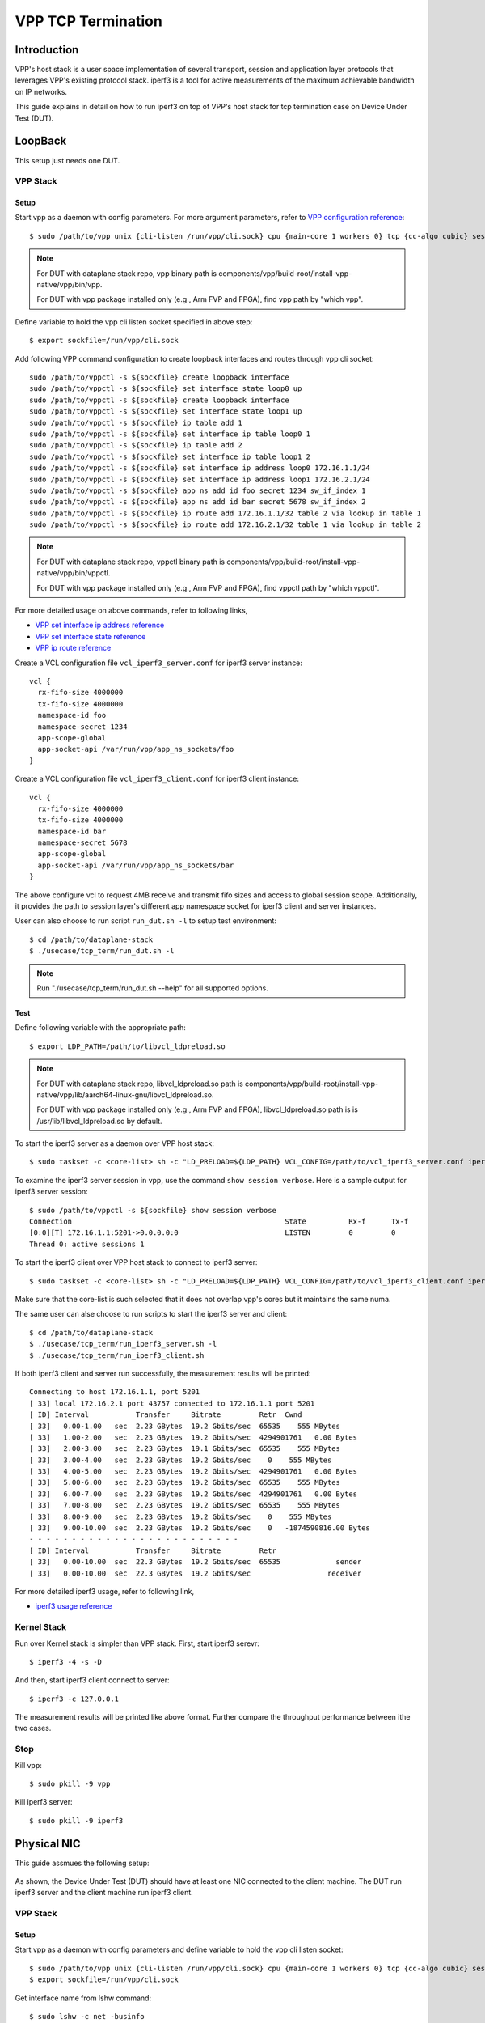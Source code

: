 ..
  # Copyright (c) 2022, Arm Limited.
  #
  # SPDX-License-Identifier: Apache-2.0

###################
VPP TCP Termination
###################

************
Introduction
************

VPP's host stack is a user space implementation of several transport,
session and application layer protocols that leverages VPP's existing protocol stack.
iperf3 is a tool for active measurements of the maximum achievable bandwidth on IP networks.

This guide explains in detail on how to run iperf3 on top of VPP's host stack
for tcp termination case on Device Under Test (DUT).

********
LoopBack
********

This setup just needs one DUT.

VPP Stack
^^^^^^^^^

Setup
~~~~~

Start vpp as a daemon with config parameters. For more argument parameters,
refer to `VPP configuration reference`_::

        $ sudo /path/to/vpp unix {cli-listen /run/vpp/cli.sock} cpu {main-core 1 workers 0} tcp {cc-algo cubic} session {enable use-app-socket-api}

.. note::
        For DUT with dataplane stack repo, vpp binary path is components/vpp/build-root/install-vpp-native/vpp/bin/vpp.

        For DUT with vpp package installed only (e.g., Arm FVP and FPGA), find vpp path by "which vpp".

Define variable to hold the vpp cli listen socket specified in above step::

        $ export sockfile=/run/vpp/cli.sock

Add following VPP command configuration to create loopback interfaces and
routes through vpp cli socket::

        sudo /path/to/vppctl -s ${sockfile} create loopback interface
        sudo /path/to/vppctl -s ${sockfile} set interface state loop0 up
        sudo /path/to/vppctl -s ${sockfile} create loopback interface
        sudo /path/to/vppctl -s ${sockfile} set interface state loop1 up
        sudo /path/to/vppctl -s ${sockfile} ip table add 1
        sudo /path/to/vppctl -s ${sockfile} set interface ip table loop0 1
        sudo /path/to/vppctl -s ${sockfile} ip table add 2
        sudo /path/to/vppctl -s ${sockfile} set interface ip table loop1 2
        sudo /path/to/vppctl -s ${sockfile} set interface ip address loop0 172.16.1.1/24
        sudo /path/to/vppctl -s ${sockfile} set interface ip address loop1 172.16.2.1/24
        sudo /path/to/vppctl -s ${sockfile} app ns add id foo secret 1234 sw_if_index 1
        sudo /path/to/vppctl -s ${sockfile} app ns add id bar secret 5678 sw_if_index 2
        sudo /path/to/vppctl -s ${sockfile} ip route add 172.16.1.1/32 table 2 via lookup in table 1
        sudo /path/to/vppctl -s ${sockfile} ip route add 172.16.2.1/32 table 1 via lookup in table 2

.. note::
        For DUT with dataplane stack repo, vppctl binary path is components/vpp/build-root/install-vpp-native/vpp/bin/vppctl.

        For DUT with vpp package installed only (e.g., Arm FVP and FPGA), find vppctl path by "which vppctl".

For more detailed usage on above commands, refer to following links,

- `VPP set interface ip address reference`_
- `VPP set interface state reference`_
- `VPP ip route reference`_

Create a VCL configuration file ``vcl_iperf3_server.conf`` for iperf3 server instance::

        vcl {
          rx-fifo-size 4000000
          tx-fifo-size 4000000
          namespace-id foo
          namespace-secret 1234
          app-scope-global
          app-socket-api /var/run/vpp/app_ns_sockets/foo
        }

Create a VCL configuration file ``vcl_iperf3_client.conf`` for iperf3 client instance::

        vcl {
          rx-fifo-size 4000000
          tx-fifo-size 4000000
          namespace-id bar
          namespace-secret 5678
          app-scope-global
          app-socket-api /var/run/vpp/app_ns_sockets/bar
        }

The above configure vcl to request 4MB receive and transmit fifo sizes and access to global session scope.
Additionally, it provides the path to session layer's different app namespace socket for iperf3 client and server instances.

User can also choose to run script ``run_dut.sh -l`` to setup test environment::

        $ cd /path/to/dataplane-stack
        $ ./usecase/tcp_term/run_dut.sh -l

.. note::

        Run "./usecase/tcp_term/run_dut.sh --help" for all supported options.

Test
~~~~

Define following variable with the appropriate path::

        $ export LDP_PATH=/path/to/libvcl_ldpreload.so

.. note::
        For DUT with dataplane stack repo, libvcl_ldpreload.so path is components/vpp/build-root/install-vpp-native/vpp/lib/aarch64-linux-gnu/libvcl_ldpreload.so. 

        For DUT with vpp package installed only (e.g., Arm FVP and FPGA), libvcl_ldpreload.so path is is /usr/lib/libvcl_ldpreload.so by default.

To start the iperf3 server as a daemon over VPP host stack::

        $ sudo taskset -c <core-list> sh -c "LD_PRELOAD=${LDP_PATH} VCL_CONFIG=/path/to/vcl_iperf3_server.conf iperf3 -4 -s -D"

To examine the iperf3 server session in vpp, use the command ``show session verbose``.
Here is a sample output for iperf3 server session::

        $ sudo /path/to/vppctl -s ${sockfile} show session verbose
        Connection                                                  State          Rx-f      Tx-f
        [0:0][T] 172.16.1.1:5201->0.0.0.0:0                         LISTEN         0         0
        Thread 0: active sessions 1

To start the iperf3 client over VPP host stack to connect to iperf3 server::

        $ sudo taskset -c <core-list> sh -c "LD_PRELOAD=${LDP_PATH} VCL_CONFIG=/path/to/vcl_iperf3_client.conf iperf3 -c 172.16.1.1"

Make sure that the core-list is such selected that it does not overlap vpp's cores but it maintains the same numa.

The same user can alse choose to run scripts to start the iperf3 server and client::

        $ cd /path/to/dataplane-stack
        $ ./usecase/tcp_term/run_iperf3_server.sh -l
        $ ./usecase/tcp_term/run_iperf3_client.sh

If both iperf3 client and server run successfully, the measurement results will be printed::

        Connecting to host 172.16.1.1, port 5201
        [ 33] local 172.16.2.1 port 43757 connected to 172.16.1.1 port 5201
        [ ID] Interval           Transfer     Bitrate         Retr  Cwnd
        [ 33]   0.00-1.00   sec  2.23 GBytes  19.2 Gbits/sec  65535    555 MBytes
        [ 33]   1.00-2.00   sec  2.23 GBytes  19.2 Gbits/sec  4294901761   0.00 Bytes
        [ 33]   2.00-3.00   sec  2.23 GBytes  19.1 Gbits/sec  65535    555 MBytes
        [ 33]   3.00-4.00   sec  2.23 GBytes  19.2 Gbits/sec    0    555 MBytes
        [ 33]   4.00-5.00   sec  2.23 GBytes  19.2 Gbits/sec  4294901761   0.00 Bytes
        [ 33]   5.00-6.00   sec  2.23 GBytes  19.2 Gbits/sec  65535    555 MBytes
        [ 33]   6.00-7.00   sec  2.23 GBytes  19.2 Gbits/sec  4294901761   0.00 Bytes
        [ 33]   7.00-8.00   sec  2.23 GBytes  19.2 Gbits/sec  65535    555 MBytes
        [ 33]   8.00-9.00   sec  2.23 GBytes  19.2 Gbits/sec    0    555 MBytes
        [ 33]   9.00-10.00  sec  2.23 GBytes  19.2 Gbits/sec    0   -1874590816.00 Bytes
        - - - - - - - - - - - - - - - - - - - - - - - - -
        [ ID] Interval           Transfer     Bitrate         Retr
        [ 33]   0.00-10.00  sec  22.3 GBytes  19.2 Gbits/sec  65535             sender
        [ 33]   0.00-10.00  sec  22.3 GBytes  19.2 Gbits/sec                  receiver

For more detailed iperf3 usage, refer to following link,

- `iperf3 usage reference`_

Kernel Stack
^^^^^^^^^^^^

Run over Kernel stack is simpler than VPP stack. 
First, start iperf3 serevr::

        $ iperf3 -4 -s -D

And then, start iperf3 client connect to server::

        $ iperf3 -c 127.0.0.1

The measurement results will be printed like above format. Further compare the throughput performance between ithe two cases.

Stop
^^^^

Kill vpp::

        $ sudo pkill -9 vpp

Kill iperf3 server::

        $ sudo pkill -9 iperf3

************
Physical NIC
************

This guide assmues the following setup:
        
.. figure:: ../images/tcp_term_nic.png
        :align: center

As shown, the Device Under Test (DUT) should have at least one NIC connected to the client machine.
The DUT run iperf3 server and the client machine run iperf3 client.

VPP Stack
^^^^^^^^^

Setup
~~~~~

Start vpp as a daemon with config parameters and define variable to hold the vpp cli listen socket::

        $ sudo /path/to/vpp unix {cli-listen /run/vpp/cli.sock} cpu {main-core 1 workers 0} tcp {cc-algo cubic} session {enable use-app-socket-api}
        $ export sockfile=/run/vpp/cli.sock

Get interface name from lshw command::

        $ sudo lshw -c net -businfo
        Bus info          Device      Class      Description
        ====================================================
        pci@0000:07:00.0  eth0        network    RTL8111/8168/8411 PCI Express Gigabit Ethernet Controller
        pci@0001:01:00.0  enP1p1s0f0  network    MT27800 Family [ConnectX-5]
        pci@0001:01:00.1  enP1p1s0f1  network    MT27800 Family [ConnectX-5]

Select appropriate interface to create rdma interface and set ip address::

        sudo $(which vppctl) -s ${sockfile} create interface rdma host-if enP1p1s0f0 name eth0
        sudo $(which vppctl) -s ${sockfile} set interface ip address eth0 1.1.1.2/30
        sudo $(which vppctl) -s ${sockfile} set interface state eth0 up

Create a VCL configuration file ``vcl_iperf3_server.conf`` for iperf3 server instance::
        
        vcl {
             rx-fifo-size 4000000
             tx-fifo-size 4000000
             app-scope-global
             app-socket-api /var/run/vpp/app_ns_sockets/default
           }

The above configure vcl to request 4MB receive and transmit fifo sizes and access to global session scope.

Test
~~~~

Define following variable with the appropriate path::

        $ export LDP_PATH=/path/to/libvcl_ldpreload.so

On DUT start the iperf3 server as a daemon over VPP host stack::

        $ sudo taskset -c <core-list> sh -c "LD_PRELOAD=${LDP_PATH} VCL_CONFIG=/path/to/vcl_iperf3_server.conf iperf3 -4 -s -D"

On CLIENT start the iperf3 client to connect to iperf3 server::

        $ sudo taskset -c <core-list> iperf3 -c 1.1.1.2

If both iperf3 client and server run successfully, the measurement results will be printed::

        Connecting to host 172.16.1.1, port 5201
        [ 33] local 172.16.2.1 port 43757 connected to 172.16.1.1 port 5201
        [ ID] Interval           Transfer     Bitrate         Retr  Cwnd
        [ 33]   0.00-1.00   sec  2.23 GBytes  19.2 Gbits/sec  65535    555 MBytes
        [ 33]   1.00-2.00   sec  2.23 GBytes  19.2 Gbits/sec  4294901761   0.00 Bytes
        [ 33]   2.00-3.00   sec  2.23 GBytes  19.1 Gbits/sec  65535    555 MBytes
        [ 33]   3.00-4.00   sec  2.23 GBytes  19.2 Gbits/sec    0    555 MBytes
        [ 33]   4.00-5.00   sec  2.23 GBytes  19.2 Gbits/sec  4294901761   0.00 Bytes
        [ 33]   5.00-6.00   sec  2.23 GBytes  19.2 Gbits/sec  65535    555 MBytes
        [ 33]   6.00-7.00   sec  2.23 GBytes  19.2 Gbits/sec  4294901761   0.00 Bytes
        [ 33]   7.00-8.00   sec  2.23 GBytes  19.2 Gbits/sec  65535    555 MBytes
        [ 33]   8.00-9.00   sec  2.23 GBytes  19.2 Gbits/sec    0    555 MBytes
        [ 33]   9.00-10.00  sec  2.23 GBytes  19.2 Gbits/sec    0   -1874590816.00 Bytes
        - - - - - - - - - - - - - - - - - - - - - - - - -
        [ ID] Interval           Transfer     Bitrate         Retr
        [ 33]   0.00-10.00  sec  22.3 GBytes  19.2 Gbits/sec  65535             sender
        [ 33]   0.00-10.00  sec  22.3 GBytes  19.2 Gbits/sec                  receiver

Kernel Stack
^^^^^^^^^^^^

If want to run iperf3 over kernel stack, start iperf3 server on DUT::

        $ iperf3 -4 -s D

And start iperf3 client on CLIENT::

        $ iperf3 -c ${DUT_ip_address}

.. note::
        ``DUT_ip_address:`` DUT's ip address.

Stop
^^^^

Kill vpp::

        $ sudo pkill -9 vpp

Kill iperf3 server::

        $ sudo pkill -9 iperf3

*********
Resources
*********

#. `VPP configuration reference <https://s3-docs.fd.io/vpp/22.02/configuration/reference.html>`_
#. `VPP set interface ip address reference <https://s3-docs.fd.io/vpp/22.02/cli-reference/clis/clicmd_src_vnet_ip.html#set-interface-ip-address>`_
#. `VPP set interface state reference <https://s3-docs.fd.io/vpp/22.02/cli-reference/clis/clicmd_src_vnet.html#set-interface-state>`_
#. `VPP ip route reference <https://s3-docs.fd.io/vpp/22.02/cli-reference/clis/clicmd_src_vnet_ip.html#ip-route>`_
#. `VPP cli reference <https://s3-docs.fd.io/vpp/22.02/cli-reference/index.html>`_
#. `iperf3 usage reference <https://software.es.net/iperf/invoking.html>`_
